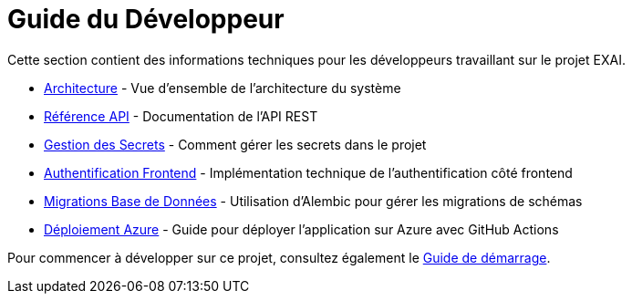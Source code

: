 = Guide du Développeur

Cette section contient des informations techniques pour les développeurs travaillant sur le projet EXAI.

* xref:dev-guide/architecture.adoc[Architecture] - Vue d'ensemble de l'architecture du système
* xref:dev-guide/api-reference.adoc[Référence API] - Documentation de l'API REST
* xref:dev-guide/secrets-management.adoc[Gestion des Secrets] - Comment gérer les secrets dans le projet
* xref:dev-guide/frontend-authentication.adoc[Authentification Frontend] - Implémentation technique de l'authentification côté frontend
* xref:development/database-migrations.adoc[Migrations Base de Données] - Utilisation d'Alembic pour gérer les migrations de schémas
* xref:development/azure-deployment.adoc[Déploiement Azure] - Guide pour déployer l'application sur Azure avec GitHub Actions

Pour commencer à développer sur ce projet, consultez également le xref:getting-started.adoc[Guide de démarrage].

